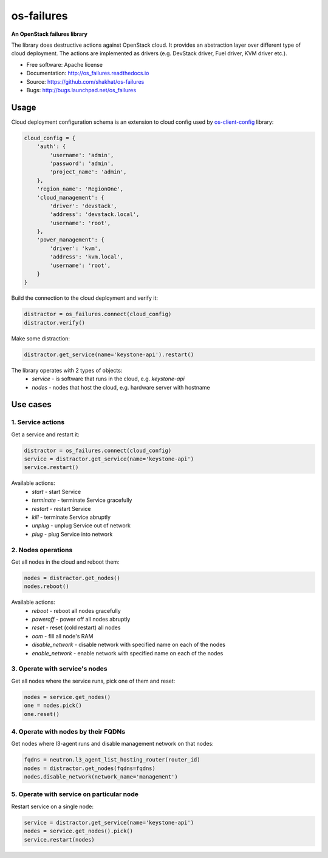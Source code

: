 ===========
os-failures
===========

**An OpenStack failures library**

The library does destructive actions against OpenStack cloud. It provides
an abstraction layer over different type of cloud deployment. The actions
are implemented as drivers (e.g. DevStack driver, Fuel driver, KVM driver etc.).

* Free software: Apache license
* Documentation: http://os_failures.readthedocs.io
* Source: https://github.com/shakhat/os-failures
* Bugs: http://bugs.launchpad.net/os_failures

Usage
-----

Cloud deployment configuration schema is an extension to cloud config used by
`os-client-config <https://github.com/openstack/os-client-config>`_ library:

.. code-block:: python

    cloud_config = {
        'auth': {
            'username': 'admin',
            'password': 'admin',
            'project_name': 'admin',
        },
        'region_name': 'RegionOne',
        'cloud_management': {
            'driver': 'devstack',
            'address': 'devstack.local',
            'username': 'root',
        },
        'power_management': {
            'driver': 'kvm',
            'address': 'kvm.local',
            'username': 'root',
        }
    }

Build the connection to the cloud deployment and verify it:

.. code-block:: python

    distractor = os_failures.connect(cloud_config)
    distractor.verify()

Make some distraction:

.. code-block:: python

    distractor.get_service(name='keystone-api').restart()


The library operates with 2 types of objects:
 * `service` - is software that runs in the cloud, e.g. `keystone-api`
 * `nodes` - nodes that host the cloud, e.g. hardware server with hostname


Use cases
---------

1. Service actions
~~~~~~~~~~~~~~~~~~

Get a service and restart it:

.. code-block:: python

    distractor = os_failures.connect(cloud_config)
    service = distractor.get_service(name='keystone-api')
    service.restart()

Available actions:
 * `start` - start Service
 * `terminate` - terminate Service gracefully
 * `restart` - restart Service
 * `kill` - terminate Service abruptly
 * `unplug` - unplug Service out of network
 * `plug` - plug Service into network

2. Nodes operations
~~~~~~~~~~~~~~~~~~~

Get all nodes in the cloud and reboot them:

.. code-block:: python

    nodes = distractor.get_nodes()
    nodes.reboot()

Available actions:
 * `reboot` - reboot all nodes gracefully
 * `poweroff` - power off all nodes abruptly
 * `reset` - reset (cold restart) all nodes
 * `oom` - fill all node's RAM
 * `disable_network` - disable network with specified name on each of the nodes
 * `enable_network` - enable network with specified name on each of the nodes

3. Operate with service's nodes
~~~~~~~~~~~~~~~~~~~~~~~~~~~~~~~

Get all nodes where the service runs, pick one of them and reset:

.. code-block:: python

    nodes = service.get_nodes()
    one = nodes.pick()
    one.reset()

4. Operate with nodes by their FQDNs
~~~~~~~~~~~~~~~~~~~~~~~~~~~~~~~~~~~~

Get nodes where l3-agent runs and disable management network on that nodes:

.. code-block:: python

    fqdns = neutron.l3_agent_list_hosting_router(router_id)
    nodes = distractor.get_nodes(fqdns=fqdns)
    nodes.disable_network(network_name='management')

5. Operate with service on particular node
~~~~~~~~~~~~~~~~~~~~~~~~~~~~~~~~~~~~~~~~~~

Restart service on a single node:

.. code-block:: python

    service = distractor.get_service(name='keystone-api')
    nodes = service.get_nodes().pick()
    service.restart(nodes)
